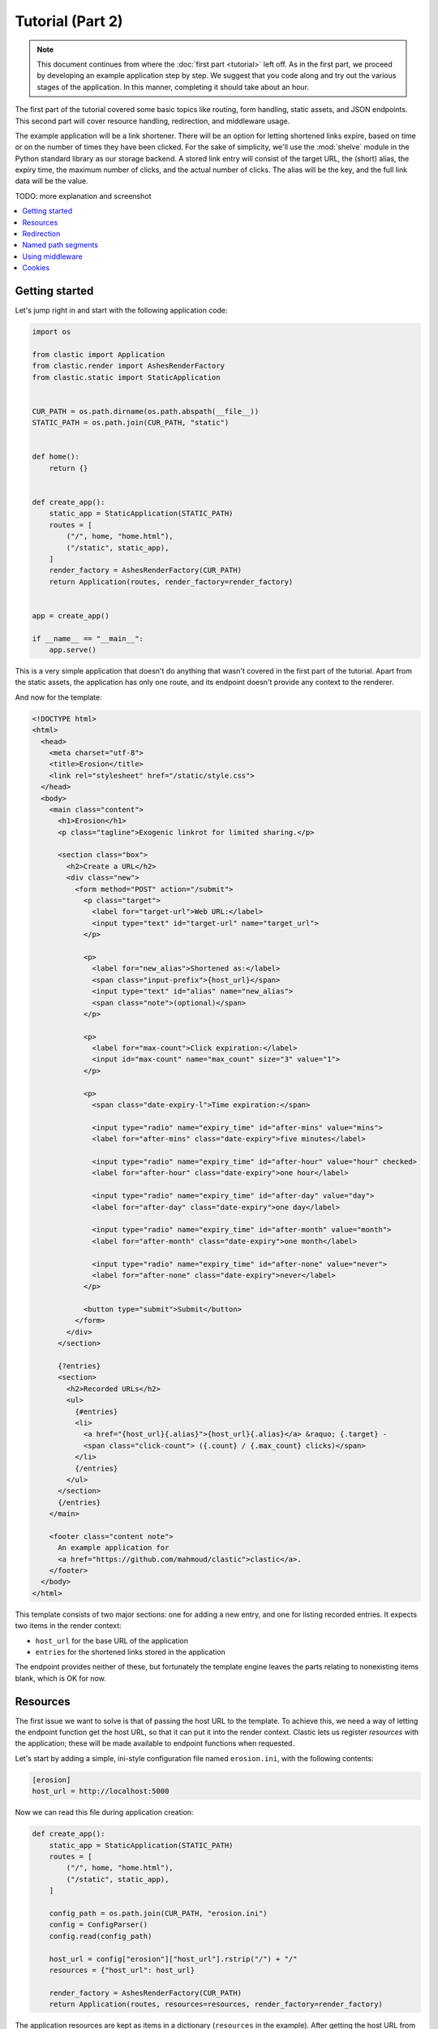 Tutorial (Part 2)
=================


.. note::

   This document continues from where the :doc:`first part <tutorial>`
   left off.
   As in the first part, we proceed by developing an example application
   step by step.
   We suggest that you code along
   and try out the various stages of the application.
   In this manner, completing it should take about an hour.


The first part of the tutorial covered some basic topics
like routing, form handling, static assets, and JSON endpoints.
This second part will cover resource handling, redirection,
and middleware usage.

The example application will be a link shortener.
There will be an option for letting shortened links expire,
based on time or on the number of times they have been clicked.
For the sake of simplicity,
we'll use the :mod:`shelve` module
in the Python standard library as our storage backend.
A stored link entry will consist of the target URL, the (short) alias,
the expiry time, the maximum number of clicks, and the actual number of clicks.
The alias will be the key, and the full link data will be the value.

TODO: more explanation and screenshot


.. contents::
   :local:


Getting started
---------------

Let's jump right in and start with the following application code:

.. code-block:: python

   import os

   from clastic import Application
   from clastic.render import AshesRenderFactory
   from clastic.static import StaticApplication


   CUR_PATH = os.path.dirname(os.path.abspath(__file__))
   STATIC_PATH = os.path.join(CUR_PATH, "static")


   def home():
       return {}


   def create_app():
       static_app = StaticApplication(STATIC_PATH)
       routes = [
           ("/", home, "home.html"),
           ("/static", static_app),
       ]
       render_factory = AshesRenderFactory(CUR_PATH)
       return Application(routes, render_factory=render_factory)


   app = create_app()

   if __name__ == "__main__":
       app.serve()


This is a very simple application that doesn't do anything
that wasn't covered in the first part of the tutorial.
Apart from the static assets, the application has only one route,
and its endpoint doesn't provide any context to the renderer.

And now for the template:

.. code-block:: html

   <!DOCTYPE html>
   <html>
     <head>
       <meta charset="utf-8">
       <title>Erosion</title>
       <link rel="stylesheet" href="/static/style.css">
     </head>
     <body>
       <main class="content">
         <h1>Erosion</h1>
         <p class="tagline">Exogenic linkrot for limited sharing.</p>

         <section class="box">
           <h2>Create a URL</h2>
           <div class="new">
             <form method="POST" action="/submit">
               <p class="target">
                 <label for="target-url">Web URL:</label>
                 <input type="text" id="target-url" name="target_url">
               </p>

               <p>
                 <label for="new_alias">Shortened as:</label>
                 <span class="input-prefix">{host_url}</span>
                 <input type="text" id="alias" name="new_alias">
                 <span class="note">(optional)</span>
               </p>

               <p>
                 <label for="max-count">Click expiration:</label>
                 <input id="max-count" name="max_count" size="3" value="1">
               </p>

               <p>
                 <span class="date-expiry-l">Time expiration:</span>

                 <input type="radio" name="expiry_time" id="after-mins" value="mins">
                 <label for="after-mins" class="date-expiry">five minutes</label>

                 <input type="radio" name="expiry_time" id="after-hour" value="hour" checked>
                 <label for="after-hour" class="date-expiry">one hour</label>

                 <input type="radio" name="expiry_time" id="after-day" value="day">
                 <label for="after-day" class="date-expiry">one day</label>

                 <input type="radio" name="expiry_time" id="after-month" value="month">
                 <label for="after-month" class="date-expiry">one month</label>

                 <input type="radio" name="expiry_time" id="after-none" value="never">
                 <label for="after-none" class="date-expiry">never</label>
               </p>

               <button type="submit">Submit</button>
             </form>
           </div>
         </section>

         {?entries}
         <section>
           <h2>Recorded URLs</h2>
           <ul>
             {#entries}
             <li>
               <a href="{host_url}{.alias}">{host_url}{.alias}</a> &raquo; {.target} -
               <span class="click-count"> ({.count} / {.max_count} clicks)</span>
             </li>
             {/entries}
           </ul>
         </section>
         {/entries}
       </main>

       <footer class="content note">
         An example application for
         <a href="https://github.com/mahmoud/clastic">clastic</a>.
       </footer>
     </body>
   </html>


This template consists of two major sections:
one for adding a new entry, and one for listing recorded entries.
It expects two items in the render context:

- ``host_url`` for the base URL of the application
- ``entries`` for the shortened links stored in the application

The endpoint provides neither of these, but fortunately
the template engine leaves the parts relating to nonexisting items blank,
which is OK for now.


Resources
---------

The first issue we want to solve is that of passing the host URL
to the template.
To achieve this, we need a way of letting the endpoint function
get the host URL,
so that it can put it into the render context.
Clastic lets us register *resources* with the application;
these will be made available to endpoint functions when requested.

Let's start by adding a simple, ini-style configuration file
named ``erosion.ini``,
with the following contents:

.. code-block:: ini

   [erosion]
   host_url = http://localhost:5000


Now we can read this file during application creation:

.. code-block:: python

   def create_app():
       static_app = StaticApplication(STATIC_PATH)
       routes = [
           ("/", home, "home.html"),
           ("/static", static_app),
       ]

       config_path = os.path.join(CUR_PATH, "erosion.ini")
       config = ConfigParser()
       config.read(config_path)

       host_url = config["erosion"]["host_url"].rstrip("/") + "/"
       resources = {"host_url": host_url}

       render_factory = AshesRenderFactory(CUR_PATH)
       return Application(routes, resources=resources, render_factory=render_factory)


The application resources are kept as items in a dictionary
(``resources`` in the example).
After getting the host URL from the configuration file,
we put it into this dictionary,
which then gets registered with the application during application
instantiation.

Endpoint functions can access application resources
simply by listing their dictionary keys as parameters:

.. code-block:: python

   def home(host_url):
       return {"host_url": host_url}


Let's apply a similar solution for passing the entries to the template.
Here's a simple implementation for the storage module (named ``storage.py``)
for saving and retrieving link entries:

.. code-block:: python

   import shelve


   class LinkDB:
       def __init__(self, db_path):
           self.db_path = db_path

       def get_links(self):
           with shelve.open(self.db_path) as db:
               entries = list(db.values())
           return entries

       def get_link(self, alias):
           with shelve.open(self.db_path) as db:
               entry = db.get(alias)
           return entry

       def add_link(self, *, target_url, alias, expiry_time, max_count):
           entry = {
               "target": target_url,
               "alias": alias,
               "expiry_time": expiry_time,
               "max_count": max_count,
               "count": 0,
           }
           with shelve.open(self.db_path) as db:
               db[alias] = entry
           return entry


It's worth noting that the ``.add_link()`` method
returns the newly added link.

Now, add an option to the configuration file:

.. code-block:: ini

   [erosion]
   host_url = http://localhost:5000
   db_path = erosion.db


Next, add the database connection to the application resources:

.. code-block:: python
   :emphasize-lines: 1, 16, 17

   from storage import LinkDB


   def create_app():
       static_app = StaticApplication(STATIC_PATH)
       routes = [
           ("/", home, "home.html"),
           ("/static", static_app),
       ]

       config_path = os.path.join(CUR_PATH, "erosion.ini")
       config = ConfigParser()
       config.read(config_path)

       host_url = config["erosion"]["host_url"].rstrip('/') + '/'
       db_path = config["erosion"]["db_path"]
       resources = {"host_url": host_url, "db": LinkDB(db_path)}

       render_factory = AshesRenderFactory(CUR_PATH)
       return Application(routes, resources=resources, render_factory=render_factory)


And finally, use the database resource in the endpoint function:

.. code-block:: python

   def home(host_url, db):
       entries = db.get_links()
       return {"host_url": host_url, "entries": entries}


Redirection
-----------

Let's continue with creating new shortened links.
The new link form submits its data to the ``/submit`` path.
The endpoint function for this path has to receive the data,
and add the new entry to the database.
Once this is done,
we don't want to display another page, we want to redirect the visitor
back to the home page.
Since the home page lists all entries,
we should be able to see our newly created entry there.
We use the :func:`~clastic.redirect` function for this:

.. code-block:: python

   from clastic import redirect
   from http import HTTPStatus


   def add_entry(request, db):
       target_url = request.values.get("target_url")
       new_alias = request.values.get("new_alias")
       expiry_time = request.values.get("expiry_time")
       max_count = int(request.values.get("max_count"))
       entry = db.add_link(
           target_url=target_url,
           alias=new_alias,
           expiry_time=expiry_time,
           max_count=max_count,
       )
       return redirect("/", code=HTTPStatus.SEE_OTHER)


What's left is adding this route to the application.
If an endpoint function directly generates a response,
as our example does via redirection,
there is no need for a renderer:

.. code-block:: python
   :emphasize-lines: 1, 8

   from clastic import POST


   def create_app():
       static_app = StaticApplication(STATIC_PATH)
       routes = [
           ("/", home, "home.html"),
           POST("/submit", add_entry),
           ("/static", static_app),
       ]

       ...


We add this route as a :class:`~clastic.POST` route.
This makes sure that other HTTP methods will not be allowed for this path.
You can try typing the address ``http://localhost:5000/submit``
into the location bar of your browser,
and you should see a :exc:`~clastic.errors.MethodNotAllowed` error.
There are also other method-restricted routes,
like :class:`~clastic.GET`, :class:`~clastic.PUT`, and
:class:`~clastic.DELETE`.


Named path segments
-------------------

Now let's turn to using the shortened links.
Any path other than the home page, the form submission path ``/submit``,
and static asset paths under ``/static``
will be treated as a shortened link,
and we'll redirect the browser to its target URL.
It makes sense to make this a GET-only route:

.. code-block:: python
   :emphasize-lines: 8

   from clastic import GET


   routes = [
       ("/", home, "home.html"),
       POST("/submit", add_entry),
       ("/static", static_app),
       GET("/<alias>", use_entry),
   ]


Angular brackets in route paths are used to name segments.
The part of the path that matches the segment
will then be available to the endpoint function
as a parameter by the same name:

.. code-block:: python

   def use_entry(alias, db):
       entry = db.get_link(alias)
       return redirect(entry["target"], code=HTTPStatus.MOVED_PERMANENTLY)


Using middleware
----------------

Clastic allows us to use :doc:`middleware <middleware>`
to keep application logic out of endpoint functions and to promote reuse.
For example,
the :class:`~clastic.middleware.form.PostDataMiddleware`
can be used to convert the form data into appropriate types
and make them available to endpoint functions as parameters:

.. code-block:: python
   :emphasize-lines: 5-7, 12

   from clastic.middleware.form import PostDataMiddleware


   def create_app():
       new_link_mw = PostDataMiddleware(
           {"target_url": str, "new_alias": str, "max_count": int, "expiry_time": str}
       )

       static_app = StaticApplication(STATIC_PATH)
       routes = [
           ("/", home, "home.html"),
           POST("/submit", add_entry, middlewares=[new_link_mw]),
           ("/static", static_app),
           GET("/<alias>", use_entry),
       ]

       ...


The endpoint function doesn't need to get the data from ``request.values``
anymore:

.. code-block:: python

   def add_entry(db, target_url, new_alias, expiry_time, max_count):
       entry = db.add_link(
           target_url=target_url,
           alias=new_alias,
           expiry_time=expiry_time,
           max_count=max_count,
       )
       return redirect("/", code=HTTPStatus.SEE_OTHER)


Cookies
-------

At the moment, after adding a new entry,
the endpoint function only redirects to the home page.
Say we want to display a notice to the user
indicating that the entry was successfully added.
This requires passing the new entry data
from the ``add_entry()`` endpoint function
to the ``home()`` endpoint function.
But redirection means a new HTTP request
and we need a way of passing data over this new request.
One way to achieve this would be using a cookie:
the ``add_entry()`` function places the data in a cookie,
and the ``home()`` function picks it up from there.

Cookies can be accessed through ``request.cookies``,
but in this example we want to use a signed cookie.
Clastic includes
a :class:`~clastic.middleware.cookie.SignedCookieMiddleware`
for this purpose.
This time we're going to register the middleware at the application level
rather than for just one route.
The secret key for signing the cookie will be read from the configuration file:

.. code-block:: python

   from clastic.middleware.cookie import SignedCookieMiddleware


   def create_app():
       ...

       cookie_secret = config["erosion"]["cookie_secret"]
       cookie_mw = SignedCookieMiddleware(secret_key=cookie_secret)

       render_factory = AshesRenderFactory(CUR_PATH)
       return Application(
           routes,
           resources=resources,
           middlewares=[cookie_mw],
           render_factory=render_factory,
       )


If a function wants to access this cookie,
it just has to declare a parameter named ``cookie``.

Here's how the first endpoint function stores the new alias in the cookie:

.. code-block:: python

   def add_entry(db, cookie, target_url, new_alias, expiry_time, max_count):
       entry = db.add_link(
           target_url=target_url,
           alias=new_alias,
           expiry_time=expiry_time,
           max_count=max_count,
       )
       cookie["new_entry_alias"] = new_alias
       return redirect("/", code=HTTPStatus.SEE_OTHER)


And here's how the second endpoint function gets the alias from the cookie,
and puts it into the render context:

.. code-block:: python

   def home(host_url, db, cookie):
       entries = db.get_links()
       new_entry_alias = cookie.pop("new_entry_alias", None)
       return {
           "host_url": host_url,
           "entries": entries,
           "new_entry_alias": new_entry_alias,
       }


And a piece of markup is needed in the template to display the notice:

.. code-block:: html

   <h1>Erosion</h1>
   <p class="tagline">Exogenic linkrot for limited sharing.</p>

   {#new_entry_alias}
   <p>
     Successfully created <a href="{host_url}{.}">{host_url}{.}</a>.
   </p>
   {/new_entry_alias}
